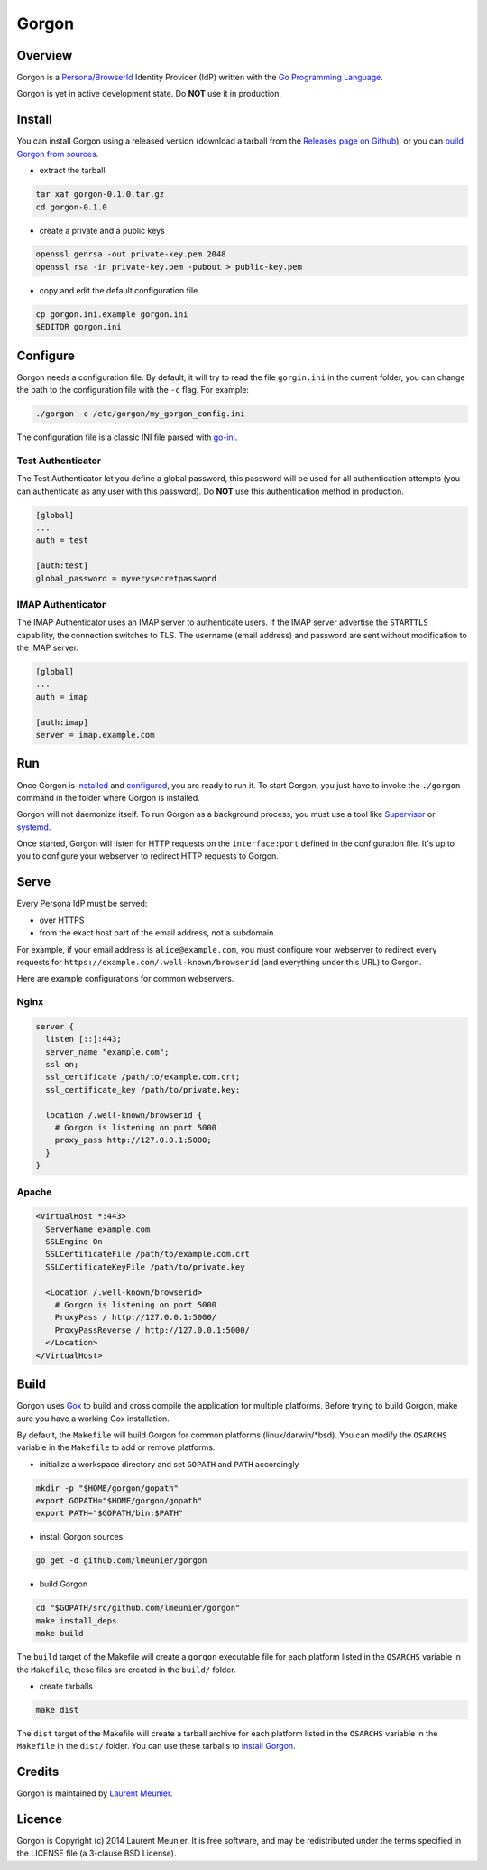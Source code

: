 Gorgon
======

.. image:: https://travis-ci.org/lmeunier/gorgon.svg?branch=master
    :target: https://travis-ci.org/lmeunier/gorgon

Overview
--------

Gorgon is a `Persona/BrowserId <https://persona.org/>`_ Identity Provider (IdP)
written with the `Go Programming Language <http://golang.org/>`_.

Gorgon is yet in active development state. Do **NOT** use it in production.

Install
-------

You can install Gorgon using a released version (download a tarball from the
`Releases page on Github <https://github.com/lmeunier/gorgon/releases>`_), or
you can `build Gorgon from sources <#build>`_.

- extract the tarball

.. code:: bash

   tar xaf gorgon-0.1.0.tar.gz
   cd gorgon-0.1.0

- create a private and a public keys

.. code:: bash

   openssl genrsa -out private-key.pem 2048
   openssl rsa -in private-key.pem -pubout > public-key.pem

- copy and edit the default configuration file

.. code:: bash

   cp gorgon.ini.example gorgon.ini
   $EDITOR gorgon.ini

Configure
---------

Gorgon needs a configuration file. By default, it will try to read the file
``gorgin.ini`` in the current folder, you can change the path to the
configuration file with the ``-c`` flag. For example:

.. code:: bash

   ./gorgon -c /etc/gorgon/my_gorgon_config.ini

The configuration file is a classic INI file parsed with `go-ini
<https://github.com/vaughan0/go-ini#file-format>`_.

Test Authenticator
~~~~~~~~~~~~~~~~~~

The Test Authenticator let you define a global password, this password will be
used for all authentication attempts (you can authenticate as any user with
this password). Do **NOT** use this authentication method in production.

.. code:: ini

   [global]
   ...
   auth = test

   [auth:test]
   global_password = myverysecretpassword

IMAP Authenticator
~~~~~~~~~~~~~~~~~~

The IMAP Authenticator uses an IMAP server to authenticate users. If the IMAP
server advertise the ``STARTTLS`` capability, the connection switches to TLS.
The username (email address) and password are sent without modification to the
IMAP server.

.. code:: ini

   [global]
   ...
   auth = imap

   [auth:imap]
   server = imap.example.com

Run
---

Once Gorgon is `installed <#install>`_ and `configured <#configure>`_, you are
ready to run it.  To start Gorgon, you just have to invoke the ``./gorgon``
command in the folder where Gorgon is installed.

Gorgon will not daemonize itself. To run Gorgon as a background process, you
must use a tool like `Supervisor <http://supervisord.org/>`_ or `systemd
<http://freedesktop.org/wiki/Software/systemd/>`_.

Once started, Gorgon will listen for HTTP requests on the ``interface:port``
defined in the configuration file. It's up to you to configure your webserver
to redirect HTTP requests to Gorgon.

Serve
-----

Every Persona IdP must be served:

- over HTTPS
- from the exact host part of the email address, not a subdomain

For example, if your email address is ``alice@example.com``, you must configure
your webserver to redirect every requests for
``https://example.com/.well-known/browserid`` (and everything under this URL)
to Gorgon.

Here are example configurations for common webservers.

Nginx
~~~~~

.. code::

  server {
    listen [::]:443;
    server_name "example.com";
    ssl on;
    ssl_certificate /path/to/example.com.crt;
    ssl_certificate_key /path/to/private.key;

    location /.well-known/browserid {
      # Gorgon is listening on port 5000
      proxy_pass http://127.0.0.1:5000;
    }
  }

Apache
~~~~~~

.. code::

  <VirtualHost *:443>
    ServerName example.com
    SSLEngine On
    SSLCertificateFile /path/to/example.com.crt
    SSLCertificateKeyFile /path/to/private.key

    <Location /.well-known/browserid>
      # Gorgon is listening on port 5000
      ProxyPass / http://127.0.0.1:5000/
      ProxyPassReverse / http://127.0.0.1:5000/
    </Location>
  </VirtualHost>


Build
-----

Gorgon uses `Gox <https://github.com/mitchellh/gox>`_ to build and cross
compile the application for multiple platforms. Before trying to build Gorgon,
make sure you have a working Gox installation.

By default, the ``Makefile`` will build Gorgon for common platforms
(linux/darwin/*bsd). You can modify the ``OSARCHS`` variable in the
``Makefile`` to add or remove platforms.

- initialize a workspace directory and set ``GOPATH`` and ``PATH`` accordingly

.. code:: bash

    mkdir -p "$HOME/gorgon/gopath"
    export GOPATH="$HOME/gorgon/gopath"
    export PATH="$GOPATH/bin:$PATH"

- install Gorgon sources

.. code:: bash

    go get -d github.com/lmeunier/gorgon

- build Gorgon

.. code:: bash

    cd "$GOPATH/src/github.com/lmeunier/gorgon"
    make install_deps
    make build

The ``build`` target of the Makefile will create a ``gorgon`` executable file
for each platform listed in the ``OSARCHS`` variable in the ``Makefile``,
these files are created in the ``build/`` folder.

- create tarballs

.. code:: bash

   make dist

The ``dist`` target of the Makefile will create a tarball archive for each
platform listed in the ``OSARCHS`` variable in the ``Makefile`` in the
``dist/`` folder. You can use these tarballs to `install Gorgon <#install>`_.

Credits
-------

Gorgon is maintained by `Laurent Meunier <http://www.deltalima.net/>`_.

Licence
-------

Gorgon is Copyright (c) 2014 Laurent Meunier. It is free software, and may be
redistributed under the terms specified in the LICENSE file (a 3-clause BSD
License).
